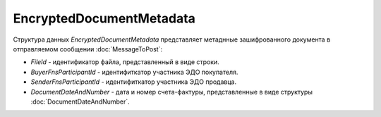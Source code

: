 EncryptedDocumentMetadata
=========================

.. code-block:: protobuf
    message EncryptedDocumentMetadata {
	    required string FileId = 1;
	    required string BuyerFnsParticipantId = 2;
	    required string SenderFnsParticipantId = 3;
	    required DocumentDateAndNumber DocumentDateAndNumber = 4;
    }

Структура данных *EncryptedDocumentMetadata* представляет метаднные зашифрованного документа в отправляемом сообщении :doc:`MessageToPost`:

-  *FileId* - идентификатор файла, представленный в виде строки.

-  *BuyerFnsParticipantId* - идентифиткатор участника ЭДО покупателя.

-  *SenderFnsParticipantId* - идентифиткатор участника ЭДО продавца.

-  *DocumentDateAndNumber* - дата и номер счета-фактуры, представленные в виде структуры :doc:`DocumentDateAndNumber`.

